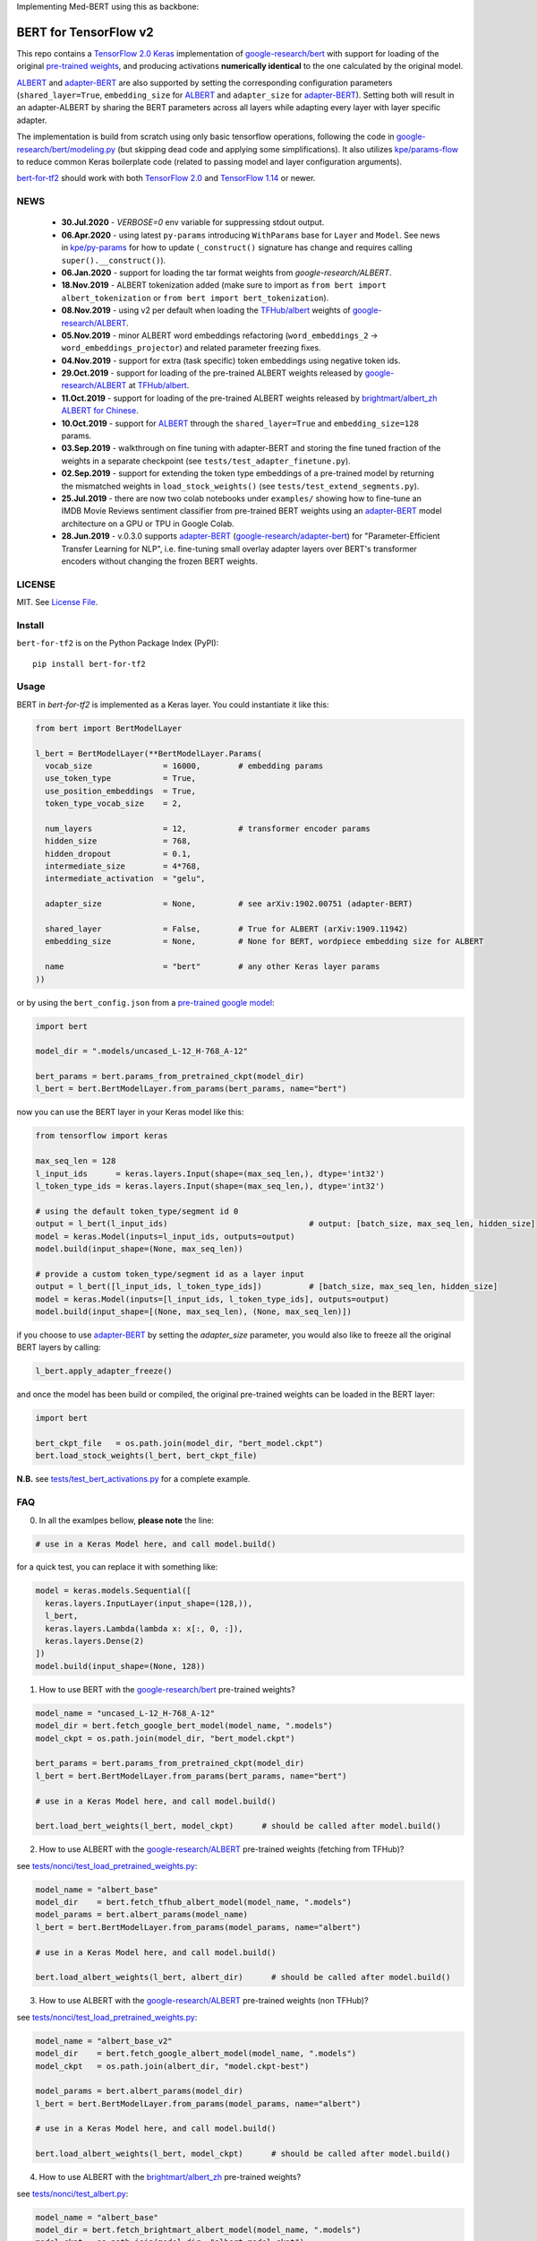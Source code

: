 Implementing Med-BERT using this as backbone:

BERT for TensorFlow v2
======================

|Build Status| |Coverage Status| |Version Status| |Python Versions| |Downloads|

This repo contains a `TensorFlow 2.0`_ `Keras`_ implementation of `google-research/bert`_
with support for loading of the original `pre-trained weights`_,
and producing activations **numerically identical** to the one calculated by the original model.

`ALBERT`_ and `adapter-BERT`_ are also supported by setting the corresponding
configuration parameters (``shared_layer=True``, ``embedding_size`` for `ALBERT`_
and ``adapter_size`` for `adapter-BERT`_). Setting both will result in an adapter-ALBERT
by sharing the BERT parameters across all layers while adapting every layer with layer specific adapter.

The implementation is build from scratch using only basic tensorflow operations,
following the code in `google-research/bert/modeling.py`_
(but skipping dead code and applying some simplifications). It also utilizes `kpe/params-flow`_ to reduce
common Keras boilerplate code (related to passing model and layer configuration arguments).

`bert-for-tf2`_ should work with both `TensorFlow 2.0`_ and `TensorFlow 1.14`_ or newer.

NEWS
----
 - **30.Jul.2020** - `VERBOSE=0` env variable for suppressing stdout output.
 - **06.Apr.2020** - using latest ``py-params`` introducing ``WithParams`` base for ``Layer``
   and ``Model``. See news in `kpe/py-params`_ for how to update (``_construct()`` signature has change and
   requires calling ``super().__construct()``).
 - **06.Jan.2020** - support for loading the tar format weights from `google-research/ALBERT`.
 - **18.Nov.2019** - ALBERT tokenization added (make sure to import as ``from bert import albert_tokenization`` or ``from bert import bert_tokenization``).

 - **08.Nov.2019** - using v2 per default when loading the `TFHub/albert`_ weights of `google-research/ALBERT`_.

 - **05.Nov.2019** - minor ALBERT word embeddings refactoring (``word_embeddings_2`` -> ``word_embeddings_projector``) and related parameter freezing fixes.

 - **04.Nov.2019** - support for extra (task specific) token embeddings using negative token ids.

 - **29.Oct.2019** - support for loading of the pre-trained ALBERT weights released by `google-research/ALBERT`_  at `TFHub/albert`_.

 - **11.Oct.2019** - support for loading of the pre-trained ALBERT weights released by `brightmart/albert_zh ALBERT for Chinese`_.

 - **10.Oct.2019** - support for `ALBERT`_ through the ``shared_layer=True``
   and ``embedding_size=128`` params.

 - **03.Sep.2019** - walkthrough on fine tuning with adapter-BERT and storing the
   fine tuned fraction of the weights in a separate checkpoint (see ``tests/test_adapter_finetune.py``).

 - **02.Sep.2019** - support for extending the token type embeddings of a pre-trained model
   by returning the mismatched weights in ``load_stock_weights()`` (see ``tests/test_extend_segments.py``).

 - **25.Jul.2019** - there are now two colab notebooks under ``examples/`` showing how to
   fine-tune an IMDB Movie Reviews sentiment classifier from pre-trained BERT weights
   using an `adapter-BERT`_ model architecture on a GPU or TPU in Google Colab.

 - **28.Jun.2019** - v.0.3.0 supports `adapter-BERT`_ (`google-research/adapter-bert`_)
   for "Parameter-Efficient Transfer Learning for NLP", i.e. fine-tuning small overlay adapter
   layers over BERT's transformer encoders without changing the frozen BERT weights.



LICENSE
-------

MIT. See `License File <https://github.com/kpe/bert-for-tf2/blob/master/LICENSE.txt>`_.

Install
-------

``bert-for-tf2`` is on the Python Package Index (PyPI):

::

    pip install bert-for-tf2


Usage
-----

BERT in `bert-for-tf2` is implemented as a Keras layer. You could instantiate it like this:

.. code:: python

  from bert import BertModelLayer

  l_bert = BertModelLayer(**BertModelLayer.Params(
    vocab_size               = 16000,        # embedding params
    use_token_type           = True,
    use_position_embeddings  = True,
    token_type_vocab_size    = 2,

    num_layers               = 12,           # transformer encoder params
    hidden_size              = 768,
    hidden_dropout           = 0.1,
    intermediate_size        = 4*768,
    intermediate_activation  = "gelu",

    adapter_size             = None,         # see arXiv:1902.00751 (adapter-BERT)

    shared_layer             = False,        # True for ALBERT (arXiv:1909.11942)
    embedding_size           = None,         # None for BERT, wordpiece embedding size for ALBERT

    name                     = "bert"        # any other Keras layer params
  ))

or by using the ``bert_config.json`` from a `pre-trained google model`_:

.. code:: python

  import bert

  model_dir = ".models/uncased_L-12_H-768_A-12"

  bert_params = bert.params_from_pretrained_ckpt(model_dir)
  l_bert = bert.BertModelLayer.from_params(bert_params, name="bert")


now you can use the BERT layer in your Keras model like this:

.. code:: python

  from tensorflow import keras

  max_seq_len = 128
  l_input_ids      = keras.layers.Input(shape=(max_seq_len,), dtype='int32')
  l_token_type_ids = keras.layers.Input(shape=(max_seq_len,), dtype='int32')

  # using the default token_type/segment id 0
  output = l_bert(l_input_ids)                              # output: [batch_size, max_seq_len, hidden_size]
  model = keras.Model(inputs=l_input_ids, outputs=output)
  model.build(input_shape=(None, max_seq_len))

  # provide a custom token_type/segment id as a layer input
  output = l_bert([l_input_ids, l_token_type_ids])          # [batch_size, max_seq_len, hidden_size]
  model = keras.Model(inputs=[l_input_ids, l_token_type_ids], outputs=output)
  model.build(input_shape=[(None, max_seq_len), (None, max_seq_len)])

if you choose to use `adapter-BERT`_ by setting the `adapter_size` parameter,
you would also like to freeze all the original BERT layers by calling:

.. code:: python

  l_bert.apply_adapter_freeze()

and once the model has been build or compiled, the original pre-trained weights
can be loaded in the BERT layer:

.. code:: python

  import bert

  bert_ckpt_file   = os.path.join(model_dir, "bert_model.ckpt")
  bert.load_stock_weights(l_bert, bert_ckpt_file)

**N.B.** see `tests/test_bert_activations.py`_ for a complete example.

FAQ
---
0. In all the examlpes bellow, **please note** the line:

.. code:: python

  # use in a Keras Model here, and call model.build()

for a quick test, you can replace it with something like:

.. code:: python

  model = keras.models.Sequential([
    keras.layers.InputLayer(input_shape=(128,)),
    l_bert,
    keras.layers.Lambda(lambda x: x[:, 0, :]),
    keras.layers.Dense(2)
  ])
  model.build(input_shape=(None, 128))


1. How to use BERT with the `google-research/bert`_ pre-trained weights?

.. code:: python

  model_name = "uncased_L-12_H-768_A-12"
  model_dir = bert.fetch_google_bert_model(model_name, ".models")
  model_ckpt = os.path.join(model_dir, "bert_model.ckpt")

  bert_params = bert.params_from_pretrained_ckpt(model_dir)
  l_bert = bert.BertModelLayer.from_params(bert_params, name="bert")

  # use in a Keras Model here, and call model.build()

  bert.load_bert_weights(l_bert, model_ckpt)      # should be called after model.build()

2. How to use ALBERT with the `google-research/ALBERT`_ pre-trained weights (fetching from TFHub)?

see `tests/nonci/test_load_pretrained_weights.py <https://github.com/kpe/bert-for-tf2/blob/master/tests/nonci/test_load_pretrained_weights.py>`_:

.. code:: python

  model_name = "albert_base"
  model_dir    = bert.fetch_tfhub_albert_model(model_name, ".models")
  model_params = bert.albert_params(model_name)
  l_bert = bert.BertModelLayer.from_params(model_params, name="albert")

  # use in a Keras Model here, and call model.build()

  bert.load_albert_weights(l_bert, albert_dir)      # should be called after model.build()

3. How to use ALBERT with the `google-research/ALBERT`_ pre-trained weights (non TFHub)?

see `tests/nonci/test_load_pretrained_weights.py <https://github.com/kpe/bert-for-tf2/blob/master/tests/nonci/test_load_pretrained_weights.py>`_:

.. code:: python

  model_name = "albert_base_v2"
  model_dir    = bert.fetch_google_albert_model(model_name, ".models")
  model_ckpt   = os.path.join(albert_dir, "model.ckpt-best")

  model_params = bert.albert_params(model_dir)
  l_bert = bert.BertModelLayer.from_params(model_params, name="albert")

  # use in a Keras Model here, and call model.build()

  bert.load_albert_weights(l_bert, model_ckpt)      # should be called after model.build()

4. How to use ALBERT with the `brightmart/albert_zh`_ pre-trained weights?

see `tests/nonci/test_albert.py <https://github.com/kpe/bert-for-tf2/blob/master/tests/nonci/test_albert.py>`_:

.. code:: python

  model_name = "albert_base"
  model_dir = bert.fetch_brightmart_albert_model(model_name, ".models")
  model_ckpt = os.path.join(model_dir, "albert_model.ckpt")

  bert_params = bert.params_from_pretrained_ckpt(model_dir)
  l_bert = bert.BertModelLayer.from_params(bert_params, name="bert")

  # use in a Keras Model here, and call model.build()

  bert.load_albert_weights(l_bert, model_ckpt)      # should be called after model.build()

5. How to tokenize the input for the `google-research/bert`_ models?

.. code:: python

  do_lower_case = not (model_name.find("cased") == 0 or model_name.find("multi_cased") == 0)
  bert.bert_tokenization.validate_case_matches_checkpoint(do_lower_case, model_ckpt)
  vocab_file = os.path.join(model_dir, "vocab.txt")
  tokenizer = bert.bert_tokenization.FullTokenizer(vocab_file, do_lower_case)
  tokens = tokenizer.tokenize("Hello, BERT-World!")
  token_ids = tokenizer.convert_tokens_to_ids(tokens)

6. How to tokenize the input for `brightmart/albert_zh`?

.. code:: python

  import params_flow pf

  # fetch the vocab file
  albert_zh_vocab_url = "https://raw.githubusercontent.com/brightmart/albert_zh/master/albert_config/vocab.txt"
  vocab_file = pf.utils.fetch_url(albert_zh_vocab_url, model_dir)

  tokenizer = bert.albert_tokenization.FullTokenizer(vocab_file)
  tokens = tokenizer.tokenize("你好世界")
  token_ids = tokenizer.convert_tokens_to_ids(tokens)

7. How to tokenize the input for the `google-research/ALBERT`_ models?

.. code:: python

  import sentencepiece as spm

  spm_model = os.path.join(model_dir, "assets", "30k-clean.model")
  sp = spm.SentencePieceProcessor()
  sp.load(spm_model)
  do_lower_case = True

  processed_text = bert.albert_tokenization.preprocess_text("Hello, World!", lower=do_lower_case)
  token_ids = bert.albert_tokenization.encode_ids(sp, processed_text)

8. How to tokenize the input for the Chinese `google-research/ALBERT`_ models?

.. code:: python

  import bert

  vocab_file = os.path.join(model_dir, "vocab.txt")
  tokenizer = bert.albert_tokenization.FullTokenizer(vocab_file=vocab_file)
  tokens = tokenizer.tokenize(u"你好世界")
  token_ids = tokenizer.convert_tokens_to_ids(tokens)

Resources
---------

- `BERT`_ - BERT: Pre-training of Deep Bidirectional Transformers for Language Understanding
- `adapter-BERT`_ - adapter-BERT: Parameter-Efficient Transfer Learning for NLP
- `ALBERT`_ - ALBERT: A Lite BERT for Self-Supervised Learning of Language Representations
- `google-research/bert`_ - the original `BERT`_ implementation
- `google-research/ALBERT`_ - the original `ALBERT`_ implementation by Google
- `google-research/albert(old)`_ - the old location of the original `ALBERT`_ implementation by Google
- `brightmart/albert_zh`_ - pre-trained `ALBERT`_ weights for Chinese
- `kpe/params-flow`_ - A Keras coding style for reducing `Keras`_ boilerplate code in custom layers by utilizing `kpe/py-params`_

.. _`kpe/params-flow`: https://github.com/kpe/params-flow
.. _`kpe/py-params`: https://github.com/kpe/py-params
.. _`bert-for-tf2`: https://github.com/kpe/bert-for-tf2

.. _`Keras`: https://keras.io
.. _`pre-trained weights`: https://github.com/google-research/bert#pre-trained-models
.. _`google-research/bert`: https://github.com/google-research/bert
.. _`google-research/bert/modeling.py`: https://github.com/google-research/bert/blob/master/modeling.py
.. _`BERT`: https://arxiv.org/abs/1810.04805
.. _`pre-trained google model`: https://github.com/google-research/bert
.. _`tests/test_bert_activations.py`: https://github.com/kpe/bert-for-tf2/blob/master/tests/test_compare_activations.py
.. _`TensorFlow 2.0`: https://www.tensorflow.org/versions/r2.0/api_docs/python/tf
.. _`TensorFlow 1.14`: https://www.tensorflow.org/versions/r1.14/api_docs/python/tf

.. _`google-research/adapter-bert`: https://github.com/google-research/adapter-bert/
.. _`adapter-BERT`: https://arxiv.org/abs/1902.00751
.. _`ALBERT`: https://arxiv.org/abs/1909.11942
.. _`brightmart/albert_zh ALBERT for Chinese`: https://github.com/brightmart/albert_zh
.. _`brightmart/albert_zh`: https://github.com/brightmart/albert_zh
.. _`google ALBERT weights`: https://github.com/google-research/google-research/tree/master/albert
.. _`google-research/albert(old)`: https://github.com/google-research/google-research/tree/master/albert
.. _`google-research/ALBERT`: https://github.com/google-research/ALBERT
.. _`TFHub/albert`: https://tfhub.dev/google/albert_base/2

.. |Build Status| image:: https://travis-ci.com/kpe/bert-for-tf2.svg?branch=master
   :target: https://travis-ci.com/kpe/bert-for-tf2
.. |Coverage Status| image:: https://coveralls.io/repos/kpe/bert-for-tf2/badge.svg?branch=master
   :target: https://coveralls.io/r/kpe/bert-for-tf2?branch=master
.. |Version Status| image:: https://badge.fury.io/py/bert-for-tf2.svg
   :target: https://badge.fury.io/py/bert-for-tf2
.. |Python Versions| image:: https://img.shields.io/pypi/pyversions/bert-for-tf2.svg
.. |Downloads| image:: https://img.shields.io/pypi/dm/bert-for-tf2.svg
.. |Twitter| image:: https://img.shields.io/twitter/follow/siddhadev?logo=twitter&label=&style=
   :target: https://twitter.com/intent/user?screen_name=siddhadev
